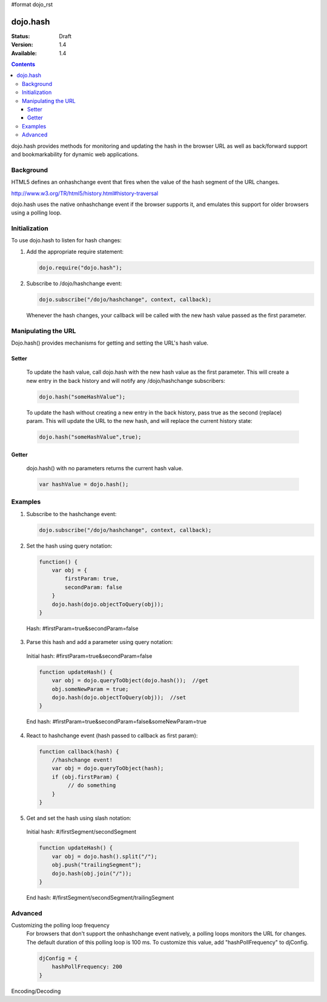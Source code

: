 #format dojo_rst

=========
dojo.hash
=========

:Status: Draft
:Version: 1.4
:Available: 1.4

.. contents::
    :depth: 3

dojo.hash provides methods for monitoring and updating the hash in the browser URL as well as back/forward support and bookmarkability for dynamic web applications.

Background
==========

HTML5 defines an onhashchange event that fires when the value of the hash segment of the URL changes. 

http://www.w3.org/TR/html5/history.html#history-traversal

dojo.hash uses the native onhashchange event if the browser supports it, and emulates this support for older browsers using a polling loop.

Initialization
==============

To use dojo.hash to listen for hash changes:

1. Add the appropriate require statement:

   .. code-block :: javascript

      dojo.require("dojo.hash");
   ..

2. Subscribe to /dojo/hashchange event:

   .. code-block :: javascript

       dojo.subscribe("/dojo/hashchange", context, callback);
   ..

   Whenever the hash changes, your callback will be called with the new hash value passed as the first parameter.


Manipulating the URL
====================

Dojo.hash() provides mechanisms for getting and setting the URL's hash value. 

Setter
------
  To update the hash value, call dojo.hash with the new hash value as the first parameter. This will create a new entry in the back history and will notify any /dojo/hashchange subscribers:

  .. code-block :: javascript

      dojo.hash("someHashValue");
  ..

  To update the hash without creating a new entry in the back history, pass true as the second (replace) param. This will update the URL to the new hash, and will replace the current history state:

  .. code-block :: javascript

      dojo.hash("someHashValue",true);
  ..

Getter
------
  dojo.hash() with no parameters returns the current hash value.

  .. code-block :: javascript

      var hashValue = dojo.hash();
  ..

Examples
========

1) Subscribe to the hashchange event:

   .. code-block :: javascript

       dojo.subscribe("/dojo/hashchange", context, callback);
   ..

2) Set the hash using query notation:

   .. code-block :: javascript

       function() {
           var obj = {
               firstParam: true,
               secondParam: false
           }
           dojo.hash(dojo.objectToQuery(obj));
       }

   ..

  Hash: #firstParam=true&secondParam=false


3) Parse this hash and add a parameter using query notation:

 Initial hash: #firstParam=true&secondParam=false

 .. code-block :: javascript

     function updateHash() {
         var obj = dojo.queryToObject(dojo.hash());  //get
         obj.someNewParam = true;  
         dojo.hash(dojo.objectToQuery(obj));  //set
     }

 ..

 End hash: #firstParam=true&secondParam=false&someNewParam=true

4) React to hashchange event (hash passed to callback as first param):

   .. code-block :: javascript

       function callback(hash) {
           //hashchange event!
           var obj = dojo.queryToObject(hash);
           if (obj.firstParam) {
                // do something
           }
       }
   ..

5) Get and set the hash using slash notation:

 Initial hash:  #/firstSegment/secondSegment

 .. code-block :: javascript

     function updateHash() {
         var obj = dojo.hash().split("/");
         obj.push("trailingSegment");
         dojo.hash(obj.join("/"));
     }

 ..

 End hash:  #/firstSegment/secondSegment/trailingSegment

Advanced
========

Customizing the polling loop frequency
 For browsers that don't support the onhashchange event natively, a polling loops monitors the URL for changes. The default duration of this polling loop is 100 ms.  To customize this value, add "hashPollFrequency" to djConfig.

 .. code-block :: javascript

   djConfig = {
       hashPollFrequency: 200
   }

 ..

Encoding/Decoding
 
